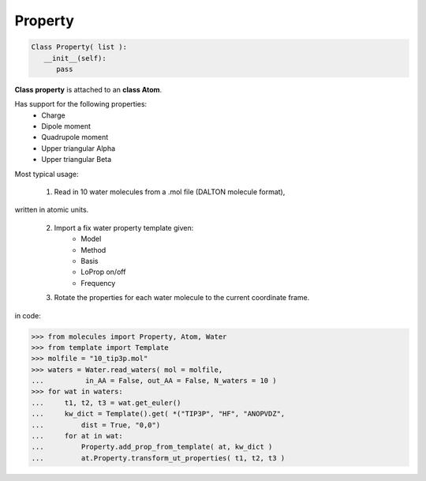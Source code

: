 .. _Property:

Property
=====================


.. code-block:: python

   Class Property( list ):
      __init__(self):
         pass

**Class property** is attached to an **class Atom**.

Has support for the following properties:
   - Charge
   - Dipole moment
   - Quadrupole moment
   - Upper triangular Alpha
   - Upper triangular Beta

Most typical usage:

   1) Read in 10 water molecules from a .mol file (DALTON molecule format),
written in atomic units.

   2) Import a fix water property template given:
       - Model
       - Method
       - Basis
       - LoProp on/off
       - Frequency

   3) Rotate the properties for each water molecule to the current coordinate frame.

in code:

.. code-block:: python

   >>> from molecules import Property, Atom, Water
   >>> from template import Template
   >>> molfile = "10_tip3p.mol"
   >>> waters = Water.read_waters( mol = molfile,
   ...          in_AA = False, out_AA = False, N_waters = 10 )
   >>> for wat in waters:
   ...     t1, t2, t3 = wat.get_euler()
   ...     kw_dict = Template().get( *("TIP3P", "HF", "ANOPVDZ",
   ...         dist = True, "0,0")
   ...     for at in wat:
   ...         Property.add_prop_from_template( at, kw_dict )
   ...         at.Property.transform_ut_properties( t1, t2, t3 )
